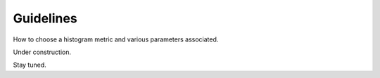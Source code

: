 ----------
Guidelines
----------

How to choose a histogram metric and various parameters associated.

Under construction.

Stay tuned.

